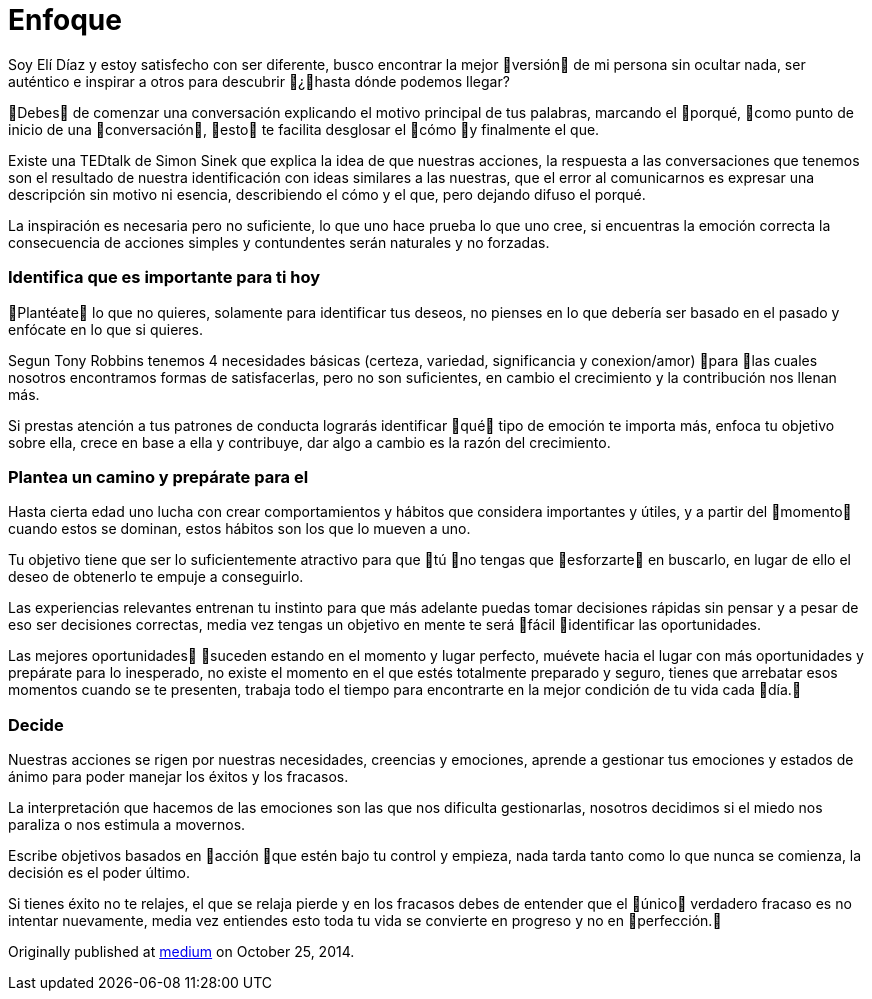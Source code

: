 = Enfoque 
:hp-image: http://65.media.tumblr.com/a0fb4f726505e2ed677fb3c36db6846d/tumblr_oeaijohdiK1qa69foo1_1280.jpg
:hp-tags: filosofia,motivacion,pensamientos


Soy Elí Díaz y estoy satisfecho con ser diferente, busco encontrar la mejor versión de mi persona sin ocultar nada, ser auténtico e inspirar a otros para descubrir ¿hasta dónde podemos llegar?

Debes de comenzar una conversación explicando el motivo principal de tus palabras, marcando el porqué, como punto de inicio de una conversación, esto te facilita desglosar el cómo y finalmente el que.

Existe una TEDtalk de Simon Sinek que explica la idea de que nuestras acciones, la respuesta a las conversaciones que tenemos son el resultado de nuestra identificación con ideas similares a las nuestras, que el error al comunicarnos es expresar una descripción sin motivo ni esencia, describiendo el cómo y el que, pero dejando difuso el porqué.

La inspiración es necesaria pero no suficiente, lo que uno hace prueba lo que uno cree, si encuentras la emoción correcta la consecuencia de acciones simples y contundentes serán naturales y no forzadas.

### Identifica que es importante para ti hoy
Plantéate lo que no quieres, solamente para identificar tus deseos, no pienses en lo que debería ser basado en el pasado y enfócate en lo que si quieres.

Segun Tony Robbins tenemos 4 necesidades básicas (certeza, variedad, significancia y conexion/amor) para las cuales nosotros encontramos formas de satisfacerlas, pero no son suficientes, en cambio el crecimiento y la contribución nos llenan más.

Si prestas atención a tus patrones de conducta lograrás identificar qué tipo de emoción te importa más, enfoca tu objetivo sobre ella, crece en base a ella y contribuye, dar algo a cambio es la razón del crecimiento.

### Plantea un camino y prepárate para el
Hasta cierta edad uno lucha con crear comportamientos y hábitos que considera importantes y útiles, y a partir del momento cuando estos se dominan, estos hábitos son los que lo mueven a uno.

Tu objetivo tiene que ser lo suficientemente atractivo para que tú no tengas que esforzarte en buscarlo, en lugar de ello el deseo de obtenerlo te empuje a conseguirlo.

Las experiencias relevantes entrenan tu instinto para que más adelante puedas tomar decisiones rápidas sin pensar y a pesar de eso ser decisiones correctas, media vez tengas un objetivo en mente te será fácil identificar las oportunidades.

Las mejores oportunidades suceden estando en el momento y lugar perfecto, muévete hacia el lugar con más oportunidades y prepárate para lo inesperado, no existe el momento en el que estés totalmente preparado y seguro, tienes que arrebatar esos momentos cuando se te presenten, trabaja todo el tiempo para encontrarte en la mejor condición de tu vida cada día.

### Decide
Nuestras acciones se rigen por nuestras necesidades, creencias y emociones, aprende a gestionar tus emociones y estados de ánimo para poder manejar los éxitos y los fracasos.

La interpretación que hacemos de las emociones son las que nos dificulta gestionarlas, nosotros decidimos si el miedo nos paraliza o nos estimula a movernos.

Escribe objetivos basados en acción que estén bajo tu control y empieza, nada tarda tanto como lo que nunca se comienza, la decisión es el poder último.

Si tienes éxito no te relajes, el que se relaja pierde y en los fracasos debes de entender que el único verdadero fracaso es no intentar nuevamente, media vez entiendes esto toda tu vida se convierte en progreso y no en perfección.




Originally published at https://medium.com/@elidiazgt/enfoque-b07ba647ec4c#.njjedkael[medium] on October 25, 2014.